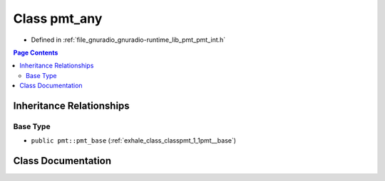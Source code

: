 .. _exhale_class_classpmt_1_1pmt__any:

Class pmt_any
=============

- Defined in :ref:`file_gnuradio_gnuradio-runtime_lib_pmt_pmt_int.h`


.. contents:: Page Contents
   :local:
   :backlinks: none


Inheritance Relationships
-------------------------

Base Type
*********

- ``public pmt::pmt_base`` (:ref:`exhale_class_classpmt_1_1pmt__base`)


Class Documentation
-------------------


.. doxygenclass:: pmt::pmt_any
   :project: gnuradio
   :members:
   :protected-members:
   :undoc-members: